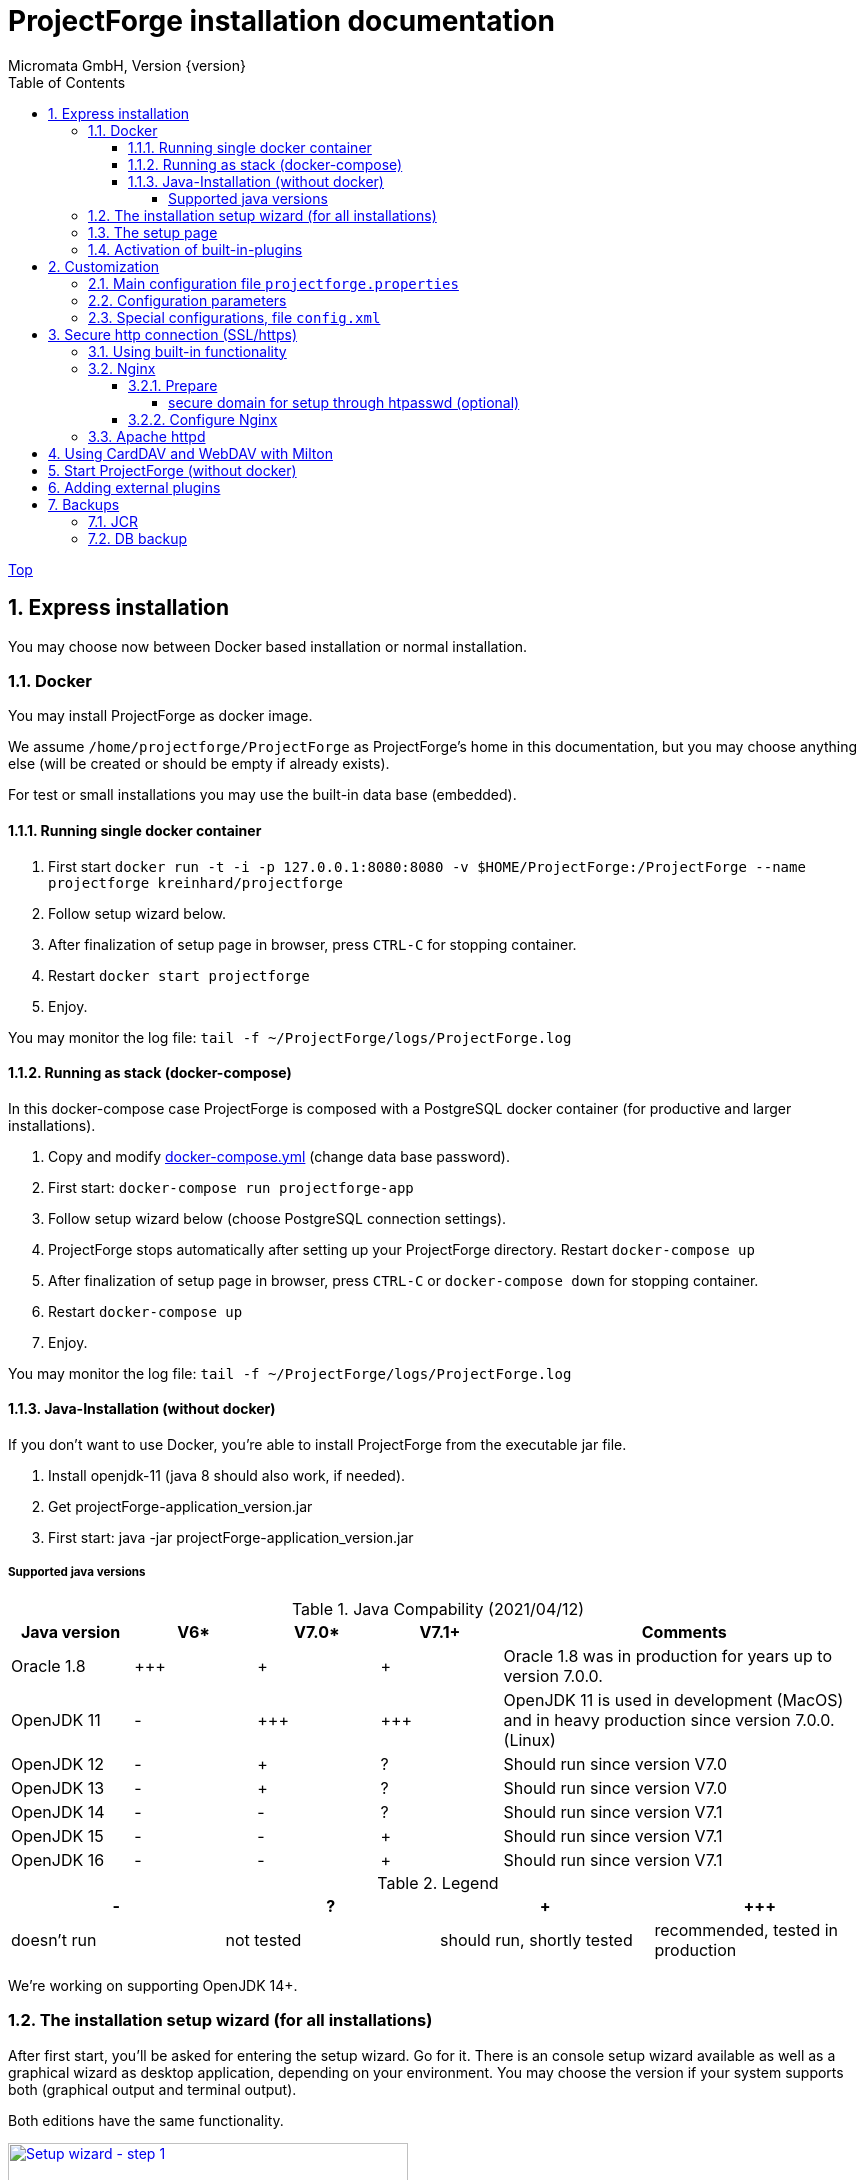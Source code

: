 ProjectForge installation documentation
=======================================
Micromata GmbH, Version {version}
:toc:
:toclevels: 4

:last-update-label: Copyright (C) 2021, Last updated

ifdef::env-github,env-browser[:outfilesuffix: .adoc]
link:index{outfilesuffix}[Top]

:sectnums:

== Express installation
You may choose now between Docker based installation or normal installation.

=== Docker
You may install ProjectForge as docker image.

We assume `/home/projectforge/ProjectForge` as ProjectForge's home in this documentation, but you may choose anything else (will be created or should be empty if already exists).

For test or small installations you may use the built-in data base (embedded).

==== Running single docker container

1. First start `docker run -t -i -p 127.0.0.1:8080:8080 -v $HOME/ProjectForge:/ProjectForge --name projectforge kreinhard/projectforge`
2. Follow setup wizard below.
3. After finalization of setup page in browser, press `CTRL-C` for stopping container.
4. Restart  `docker start projectforge`
5. Enjoy.

You may monitor the log file: `tail -f ~/ProjectForge/logs/ProjectForge.log`

==== Running as stack (docker-compose)

In this docker-compose case ProjectForge is composed with a PostgreSQL docker container (for productive and larger installations).

1. Copy and modify https://github.com/micromata/projectforge/blob/master/projectforge-docker/compose/docker-compose.yml[docker-compose.yml] (change data base password).
2. First start: `docker-compose run projectforge-app`
3. Follow setup wizard below (choose PostgreSQL connection settings).
4. ProjectForge stops automatically after setting up your ProjectForge directory. Restart `docker-compose up`
5. After finalization of setup page in browser, press `CTRL-C` or `docker-compose down` for stopping container.
6. Restart `docker-compose up`
7. Enjoy.

You may monitor the log file: `tail -f ~/ProjectForge/logs/ProjectForge.log`

==== Java-Installation (without docker)
If you don't want to use Docker, you're able to install ProjectForge from the executable jar file.

1. Install openjdk-11 (java 8 should also work, if needed).
2. Get projectForge-application_version.jar
3. First start: java -jar projectForge-application_version.jar

===== Supported java versions

.Java Compability (2021/04/12)
[cols="1,1,1,1,3"]
|===
|Java version | V6* | V7.0* | V7.1+ | Comments

|Oracle 1.8 | \+++ | + | + | Oracle 1.8 was in production for years up to version 7.0.0.
|OpenJDK 11 | - | \+++ | \+++ | OpenJDK 11 is used in development (MacOS) and in heavy production since version 7.0.0. (Linux)
|OpenJDK 12 | - | + | ? | Should run since version V7.0
|OpenJDK 13 | - | + | ? | Should run since version V7.0
|OpenJDK 14 | - | - | ? | Should run since version V7.1
|OpenJDK 15 | - | - | + | Should run since version V7.1
|OpenJDK 16 | - | - | + | Should run since version V7.1
|===

.Legend
|===
| - | ? | + | \+++

|doesn't run | not tested | should run, shortly tested | recommended, tested in production
|===


We're working on supporting OpenJDK 14+.

=== The installation setup wizard (for all installations)
After first start, you'll be asked for entering the setup wizard. Go for it.
There is an console setup wizard available as well as a graphical wizard as desktop application, depending on your environment. You may choose
the version if your system supports both (graphical output and terminal output).

Both editions have the same functionality.

[#img-setup-wizard-1]
.The setup wizard (terminal edition) for choosing ProjectForge's home directory. This step is skipped on docker based installation.
[link=images/setup-wizard-step-1.png]
image::images/setup-wizard-step-1.png[Setup wizard - step 1,400]

We assume `/home/projectforge/ProjectForge` as ProjectForge's home in this documentation, but you may choose anything else (will be created or should be empty if already exists).

[#img-setup-wizard-2]
.The setup wizard (terminal edition) for configuring the basic settings.
[link=images/setup-wizard-step-2.png]
image::images/setup-wizard-step-2.png[Setup wizard - step 2, 400]

[#img-setup-wizard-jdbc]
.The setup wizard (graphical edition) for configuring and testing the data base connection.
[link=images/setup-wizard-gui-jdbc.png]
image::images/setup-wizard-gui-jdbc.png[Setup wizard - data base settings,400]

You may leave the most settings as they are. You are able to change these settings later in `projectforge.properties` or `config.xml`.

[cols="1,3"]
|===
h|Directory | ProjectForge's home directory including configuration, database and working directory.
h|Domain | The domain of your system (http://localhost:8080 for test systems). This is needed e. g. for sending e-mail-notification to users including direct links to your installation of ProjectForge.
h|Port | ProjectForge starts the server on this port (8080 should be OK for most cases and can't be modified for docker installation).
h|Database | Choose the data base. Embedded uses the built-in data base of ProjectForge (Hsql DB) and should be OK for test, development or small instances. In docker mode only PostgreSQL is available.
h|Jdbc settings|If you choose PostgreSQL you are able to enter the data base connection values and test them by clicking *Test connection*.
h|Currency | The default currency to use.
h|Locale | The default locale to use. Your users are able to choose their own language.
h|First day | The first day of week to use in the calendar views.
h|Time | The default time notation to use (customizable by the users).
h|Setting | Start ProjectForge - If checked, ProjectForge will be started after clicking *Finish*. For embedded data base, the data base is created.
h|Setting | Enable CORS filter - Please check only for development (React development using yarn or npm). Do not use for productive systems!!!
|===

After clicking finish, ProjectForge will be initialized and started. You may proceed with your web browser with `http://localhost:8080` or `https://projectforge.acme.com`.


[NOTE]
====
If your browser doesn't support `http://localhost:8080`, try 'http://127.0.0.1:8080/' or 'http://127.0.0.1:8080/wa/setup' or another browser.
====

ProjectForge is only available on port 8080 from localhost due to security reasons. For using https, please refer <<Reverse Proxy Setup (https)>>.

=== The setup page

[NOTE]
====
Please be aware, that after your first start of ProjectForge, your page might be public and be configured by anybody else! So proceed immediatelyly with the configuration if your new ProjectForge instance is
public available.
====

[#img-setup-webpage]
.After starting ProjectForge the first time, a setup page is displayed.
[link=images/setup-webpage.png]
image::images/setup-webpage.png[Setup web page,400]

[cols="1,3"]
|===
h|Target | Choose *Productive system* for starting with an empty initialized data base. Choose *Test system* for installing a test system with lots of test data.
h|User name | The user name of the initial admin user of ProjectForge.
h|Password | Admin's password.
h|Default time zone | Default time zone for all users, if not configured by an user und MyAccount.
h|Calendar domain | ProjectForge provides calendar and events. For having world-wide unique event id's, choose here your personal name.
h|Administrators | ProjectForge sends e-mails to this address(es) in the case of special errors. You can specify one ore more (coma separated) addresses (RFC822).
h|Feed-back | If this e-mail is given then a feedback panel will be shown if an error occurs. The user has the possibility to send an e-mail feedback (e. g. JIRA-system or help desk).
|===

Just click finish to have your ready-to-use installation.

[#img-setup-webpage-finished]
.After initialization you will get this screen. Now restart a last time and also all activated plugins are now fully available.
[link=images/setup-webpage-finished.png]
image::images/setup-webpage-finished.png[Setup finished,400]



[NOTE]
====
Wait until ProjectForge's initialization is finished and you are requested to restart ProjectForge. After restarting all activated plugins
are also available.
====

=== Activation of built-in-plugins


[#img-setup-webpage]
.You have to activate some built-in plugins if you want to use them. The plugin "Data transfer" is recommended.
[link=images/admin-plugins.png]
image::images/admin-plugins.png[Activation of built-in plugins (Menu Administration -> Plugins),400]


== Customization

=== Main configuration file `projectforge.properties`

You'll find an overview of all configuration options here: https://github.com/micromata/projectforge/blob/master/projectforge-business/src/main/resources/application.properties[application.properties]

A minimal set of `projectforge.properties` will be installed automatically by the setup wizard.

Here you may define your company logo.

=== Configuration parameters

You'll find further configuration params through the web application under the menu 'Administration' -> 'Configuration'.

=== Special configurations, file `config.xml`

A minimal set of `config.xml` will be installed automatically by the setup wizard. Here you may define your specific holidays.

== Secure http connection (SSL/https)

The recommended way of setting up ProjectForge is to use a reverse proxy to do the SSL termination.

There are different ways to do so.

=== Using built-in functionality

Without nginx, Apache etc. you may use the ProjectForge's built-in functionalities, see e. g. https://www.baeldung.com/spring-boot-https-self-signed-certificate

=== Nginx

==== Prepare

All of the commands below should be run with `root` privileges.

1. Install Nginx: `$ apt-get install nginx`
2. Get an SSL certificate(use only one of the options below)
   a. Create self signed certificate: `$ openssl req -x509 -nodes -days 365 -newkey rsa:2048 -keyout /etc/ssl/projectforge.key -out /etc/ssl/projectforge.crt`
   b. Generate an SSL certificate https://letsencrypt.org/getting-started/[using Letsencrypt], note that the path in the NGINX configuration below needs to be changed when using Letsencrypt.
3. Generate secure Diffie-Hellman parameters for key exchange (this will take a long time): `$ openssl dhparam -out /etc/nginx/dhparam.pem 4096`

===== secure domain for setup through htpasswd (optional)
1. `$ apt-get install apache2-utils`
2. `$ htpasswd -c /etc/nginx/.htpasswd projectforge`

==== Configure Nginx

To use NGINX as a reverse proxy, it's necessary to create a configuration file. The standard path for NGINX configurations is `/etc/nginx/sites-available/`, so let's create the file link:misc/nginx_sites-available_projectforge[`/etc/nginx/sites-available/projectforge`].
If you want to use `.htaccess` to blok access to the installation, you need to remove the comment character (`#`) in front of the `auth_basic` and `auth_basic_file` parameters.
If you want to use HSTS (which makes browsers show an error page when the SSL certificate is invalid and/or nonexistent), remove the comment character (`#`) in front of the `add_header Strict-Transport-Security` parameter.

**Remeber to replace *projectforge.example.com* with the actual domain you'll run ProjectForge on!**


To activate the NGINX configuration, you'll need to symlink the configuration file we just created to `/etc/nginx/sites-enabled`. This can be done by using the following command:

```bash
$ ln -sv /etc/nginx/sites-available/projectforge /etc/nginx/sites-enabled/projectforge
```

=== Apache httpd
to be defined.

== Using CardDAV and WebDAV with Milton
Place files `milton.license.properties` and `milton.license.sig` to directory `~/ProjectForge/resources/milton/` and start ProjectForge with
loader path:
```bash
${JAVA} ... -Dloader.path=${HOME}/ProjectForge/resources/milton ${DEBUGOPTS} -jar projectforge-application.jar &
```

== Start ProjectForge (without docker)
1. Start ProjectForge server (e.g. on `http://localhost:8080`, update the NGINX config if you use another port).
2. Follow the configuration instruction (setup wizard in console ui or as Desktop app).
3. (Re-)start Nginx:
3.1. SysVInit: `/etc/init.d/nginx restart`
3.2. SystemD: `systemctl restart nginx`
4. Navigate to ProjectForge with your browser and finalize the setup.

* Example start script: link:misc/startProjectForge.sh[startProjectForge.sh]
* Example stop script: link:misc/stopProjectForge.sh[stopProjectForge.sh]

== Adding external plugins
ProjectForge supports external 3rd party plugins:
1. Place your jars e. g. in `/home/kai/ProjectForge/plugins`
2. Tell ProjectForge where it is. You may have to options:
a. Run ProjectForge from command line with option `-Dloader.home=/home/kai/ProjectForge`, or
b. Set the environment variable before starting ProjectForge: `export LOADER_HOME=/home/kai/ProjectForge`.
3. Start ProjectForge and activate the plugin as admin in the ProjectForge's web app under menu Admin->plugins.
4. Restart ProjectForge.

== Backups
=== JCR
Attachments will be handled through the built-in JCR module. The backups are placed in `ProjectForge/backup`, the daily backups will
purged after 30 days keeping each first monthly backup.

=== DB backup
You may configure a purge job in `projectforge.properties`:
```
### If purgeBackupDir is given and exists, ProjectForge will purge daily backups older than 30 days keeping each first monthly backup.
### The filenames must contain the date in ISO format (...yyyy-MM-dd....).
# This is the backup dir to look for:
projectforge.cron.purgeBackupDir=/home/projectforge/backup
# You may optional specify the prefix of the backup files (if not given, all files containing a date in its filename will be processed):
projectforge.cron.purgeBackupFilesPrefix=projectforge_
```
Your daily data base backups should contain the date of backup in ISO format in its file name.
Daily backups (not monthly) will be deleted after 30 days.
Refer config file for all options: [https://github.com/micromata/projectforge/blob/develop/projectforge-business/src/main/resources/application.properties]
